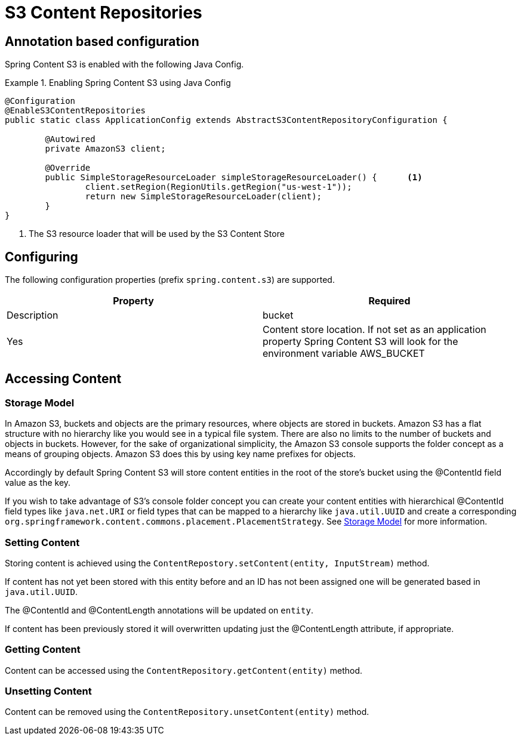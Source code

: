 = S3 Content Repositories

== Annotation based configuration

Spring Content S3 is enabled with the following Java Config.

.Enabling Spring Content S3 using Java Config
====
[source, java]
----
@Configuration
@EnableS3ContentRepositories
public static class ApplicationConfig extends AbstractS3ContentRepositoryConfiguration {
	
	@Autowired
	private AmazonS3 client;

	@Override
	public SimpleStorageResourceLoader simpleStorageResourceLoader() {	<1>
		client.setRegion(RegionUtils.getRegion("us-west-1"));
		return new SimpleStorageResourceLoader(client);
	}
}
----
<1> The S3 resource loader that will be used by the S3 Content Store
====

== Configuring

The following configuration properties (prefix `spring.content.s3`) are supported.

[cols="2*", options="header"]
|=========
| Property | Required | Description
| bucket | Yes | Content store location.  If not set as an application property Spring Content S3 will look for  the environment variable AWS_BUCKET   
|=========

== Accessing Content

=== Storage Model 

In Amazon S3, buckets and objects are the primary resources, where objects are stored in buckets.  Amazon S3 has a flat structure with no hierarchy like you would see in a typical file system.  There are also no limits to the number of buckets and objects in buckets.  However, for the sake of organizational simplicity, the Amazon S3 console supports the folder concept as a means of grouping objects. Amazon S3 does this by using key name prefixes for objects.

Accordingly by default Spring Content S3 will store content entities in the root of the store's bucket using the @ContentId field value as the key.  

If you wish to take advantage of S3's console folder concept you can create your content entities with hierarchical @ContentId field types like `java.net.URI` or field types that can be mapped to a hierarchy like `java.util.UUID` and create a corresponding `org.springframework.content.commons.placement.PlacementStrategy`.  See <<content-repositories.storage,Storage Model>> for more information.   

=== Setting Content

Storing content is achieved using the `ContentRepostory.setContent(entity, InputStream)` method.  

If content has not yet been stored with this entity before and an ID has not been assigned one will be generated based in `java.util.UUID`.  

The @ContentId and @ContentLength annotations will be updated on `entity`.  

If content has been previously stored it will overwritten updating just the @ContentLength attribute, if appropriate.

=== Getting Content

Content can be accessed using the `ContentRepository.getContent(entity)` method.  

=== Unsetting Content

Content can be removed using the `ContentRepository.unsetContent(entity)` method.
